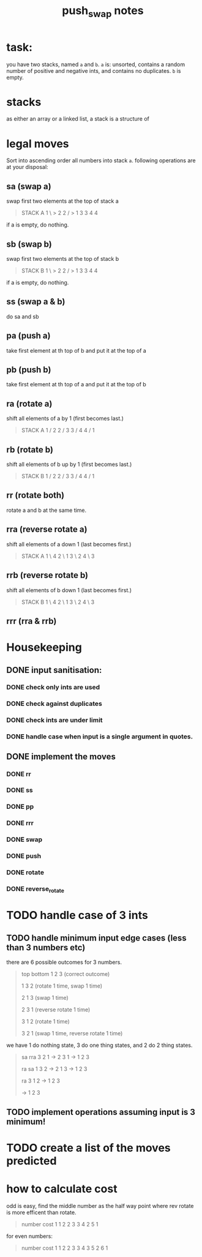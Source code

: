 #+title: push_swap notes

* task:
you have two stacks, named ~a~ and ~b~. ~a~ is: unsorted, contains a random
number of positive and negative ints, and contains no duplicates. ~b~ is empty.

* stacks
as either an array or a linked list, a stack is a structure of

* legal moves
Sort into ascending order all numbers into stack ~a~. following operations are
at your disposal:

** sa (swap a)
swap first two elements at the top of stack a
#+begin_quote
STACK A
1 \ > 2
2 / > 1
3     3
4     4
#+end_quote

if a is empty, do nothing.
** sb (swap b)
swap first two elements at the top of stack b
#+begin_quote
STACK B
1 \ > 2
2 / > 1
3     3
4     4
#+end_quote

if a is empty, do nothing.

** ss (swap a & b)
do sa and sb

** pa (push a)
take first element at th top of b and put it at the top of a
** pb (push b)
take first element at th top of a and put it at the top of b
** ra (rotate a)
shift all elements of a by 1 (first becomes last.)
#+begin_quote
STACK A
1 /   2
2 /   3
3 /   4
4 /   1
#+end_quote

** rb (rotate b)
shift all elements of b up by 1 (first becomes last.)
#+begin_quote
STACK B
1 /   2
2 /   3
3 /   4
4 /   1
#+end_quote
** rr (rotate both)
rotate a and b at the same time.

** rra (reverse rotate a)
shift all elements of a down 1 (last becomes first.)
#+begin_quote
STACK A
1 \   4
2 \   1
3 \   2
4 \   3
#+end_quote

** rrb (reverse rotate b)
shift all elements of b down 1 (last becomes first.)
#+begin_quote
STACK B
1 \   4
2 \   1
3 \   2
4 \   3
#+end_quote

** rrr (rra & rrb)
* Housekeeping
** DONE input sanitisation:
CLOSED: [2024-09-25 Wed 16:42]
*** DONE check only ints are used
CLOSED: [2024-09-23 Mon 16:11]
*** DONE check against duplicates
CLOSED: [2024-09-23 Mon 17:41]
*** DONE check ints are under limit
CLOSED: [2024-09-23 Mon 16:44]
*** DONE handle case when input is a single argument in quotes.
** DONE implement the  moves
CLOSED: [2024-09-25 Wed 15:37]
*** DONE rr
CLOSED: [2024-09-25 Wed 15:37]
*** DONE ss
CLOSED: [2024-09-25 Wed 15:37]
*** DONE pp
CLOSED: [2024-09-25 Wed 15:37]
*** DONE rrr
CLOSED: [2024-09-25 Wed 15:37]
*** DONE swap
CLOSED: [2024-09-23 Mon 18:21]
*** DONE push
CLOSED: [2024-09-27 Fri 11:31]
*** DONE rotate
CLOSED: [2024-09-27 Fri 11:31]
*** DONE reverse_rotate
CLOSED: [2024-09-27 Fri 11:31]
* TODO handle case of 3 ints
** TODO handle minimum input edge cases (less than 3 numbers etc)
there are 6 possible outcomes for 3 numbers.

#+begin_quote
top bottom
1 2 3  (correct outcome)

1 3 2 (rotate 1 time, swap 1 time)

2 1 3 (swap 1 time)

2 3 1 (reverse rotate 1 time)

3 1 2 (rotate 1 time)

3 2 1 (swap 1 time, reverse rotate 1 time)
#+end_quote

we have 1 do nothing state, 3 do one thing states, and 2 do 2 thing states.
#+begin_quote
      sa       rra
3 2 1 -> 2 3 1 -> 1 2 3

      ra       sa
1 3 2 -> 2 1 3 -> 1 2 3

               ra
         3 1 2 -> 1 2 3

               -> 1 2 3

#+end_quote
** TODO implement operations assuming input is 3 minimum!
* TODO create a list of the moves predicted
* how to calculate cost
odd is easy, find the middle number as the half way point where rev rotate is
more efficent than rotate.
#+begin_quote
number   cost
1         1
2         2
3         3
4         2
5         1
#+end_quote

for even numbers:
#+begin_quote
number   cost
1         1
2         2
3         3
4         3
5         2
6         1
#+end_quote
